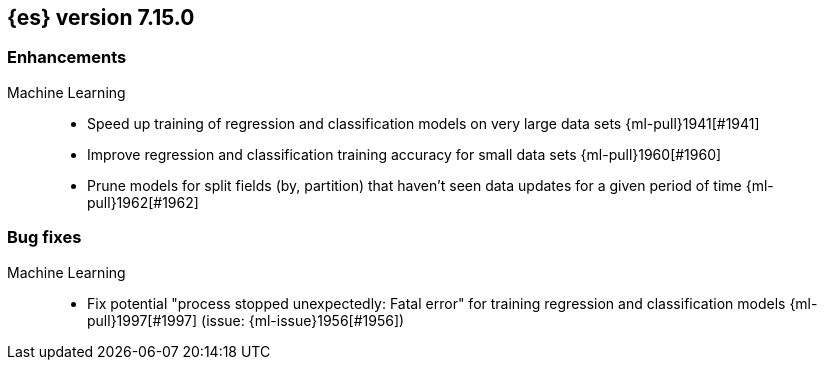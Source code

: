 [[release-notes-7.15.0]]
== {es} version 7.15.0

//Also see <<breaking-changes-7.15,Breaking changes in 7.15>>.

[discrete]
[[enhancement-7.15.0]]
=== Enhancements

Machine Learning::
* Speed up training of regression and classification models on very large data sets {ml-pull}1941[#1941]
* Improve regression and classification training accuracy for small data sets {ml-pull}1960[#1960]
* Prune models for split fields (by, partition) that haven't seen data updates for
a given period of time {ml-pull}1962[#1962]

[discrete]
[[bug-7.15.0]]
=== Bug fixes

Machine Learning::
* Fix potential "process stopped unexpectedly: Fatal error" for training regression
and classification models  {ml-pull}1997[#1997] (issue: {ml-issue}1956[#1956])
